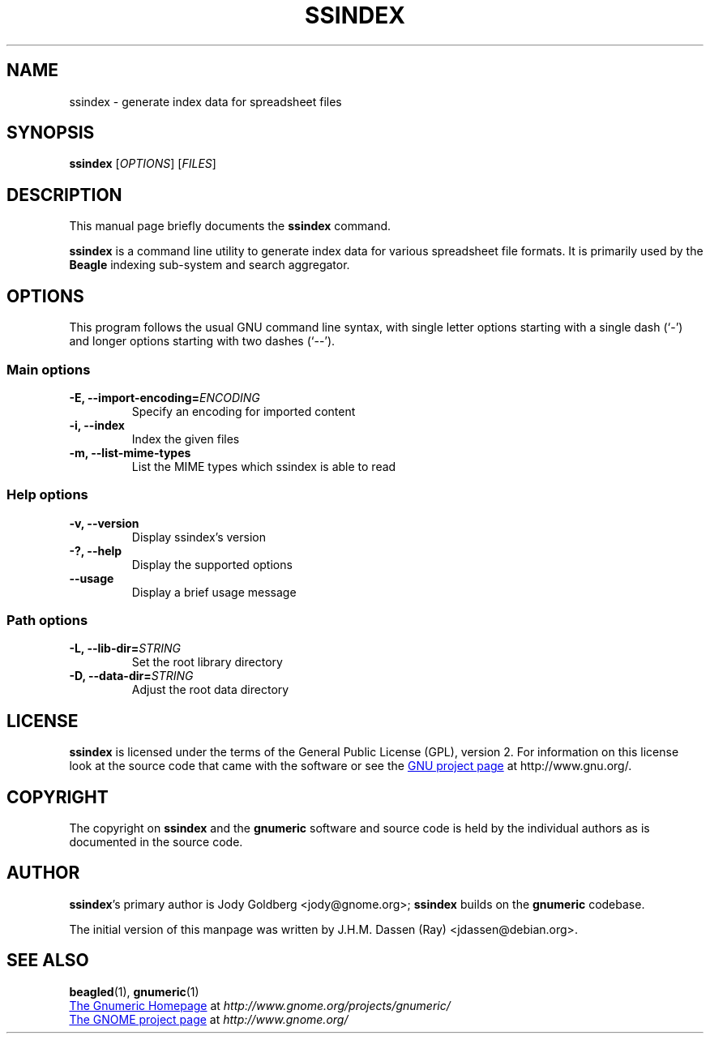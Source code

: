 .TH SSINDEX 1 "August 18, 2005" gnumeric "GNOME"
.SH NAME
ssindex \- generate index data for spreadsheet files

.SH SYNOPSIS
\fBssindex \fR [\fIOPTIONS\fR] [\fIFILES\fR]

.SH DESCRIPTION
This manual page briefly documents the \fBssindex\fR command.

\fBssindex\fR is a command line utility to generate index data for
various spreadsheet file formats. It is primarily used by the \fBBeagle\fR
indexing sub-system and search aggregator.

.\".SH "RETURN VALUE"
.\".SH "EXIT STATUS"
.\".SH ERRORS
.SH OPTIONS
This program follows the usual GNU command line syntax, with single
letter options starting with a single dash (`-') and longer options
starting with two dashes (`--').

.SS "Main options"
.TP
.B \-E, \-\-import\-encoding=\fIENCODING\fR
Specify an encoding for imported content
.TP
.B \-i, \-\-index
Index the given files
.TP
.B \-m, \-\-list\-mime\-types
List the MIME types which ssindex is able to read

.SS "Help options"
.TP
.B \-v, \-\-version
Display ssindex's version
.TP
.B \-?, \-\-help
Display the supported options
.TP
.B \-\-usage
Display a brief usage message

.SS "Path options"
.TP
.B \-L, \-\-lib\-dir=\fISTRING\fR
Set the root library directory
.TP
.B \-D, \-\-data\-dir=\fISTRING\fR
Adjust the root data directory

.\".SH USAGE
.\".SH EXAMPLES
.\".SH FILES
.\".SH ENVIRONMENT
.\".SH DIAGNOSTICS
.\".SH SECURITY
.\".SH CONFORMING TO
.\".SH NOTES
.\".SH BUGS

.SH LICENSE

\fBssindex\fR is licensed under the terms of the General Public
License (GPL), version 2. For information on this license look at the
source code that came with the software or see the 
.UR http://www.gnu.org
GNU project page
.UE
at http://www.gnu.org/.

.SH COPYRIGHT

The copyright on \fBssindex\fR and the \fBgnumeric\fR software and source
code is held by the individual authors as is documented in the source code.

.SH AUTHOR

\fBssindex\fR's primary author is Jody Goldberg <jody@gnome.org>; 
\fBssindex\fR builds on the \fBgnumeric\fR codebase.

The initial version of this manpage was written by J.H.M. Dassen (Ray)
<jdassen@debian.org>.

.SH SEE ALSO
\fBbeagled\fR(1), \fBgnumeric\fR(1)

.UR http://www.gnome.org/projects/gnumeric/
The Gnumeric Homepage
.UE
at \fIhttp://www.gnome.org/projects/gnumeric/\fR

.UR http://www.gnome.org/
The GNOME project page
.UE
at \fI http://www.gnome.org/\fR
